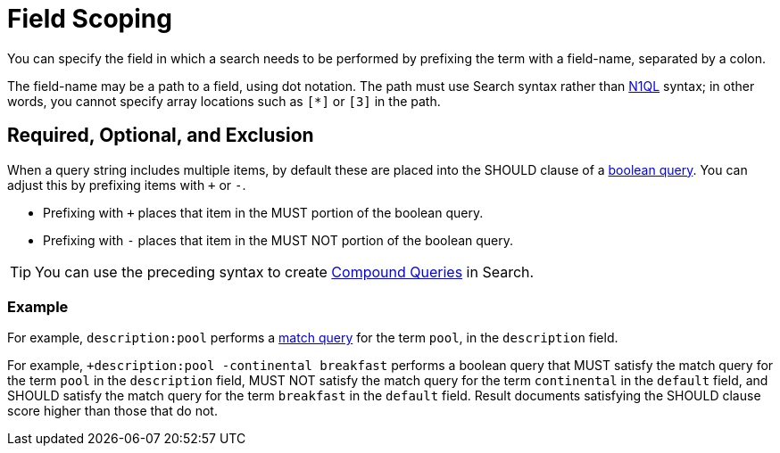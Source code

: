 [#Field-Scoping]
= Field Scoping

You can specify the field in which a search needs to be performed by prefixing the term with a field-name, separated by a colon.

The field-name may be a path to a field, using dot notation.
The path must use Search syntax rather than xref:n1ql/n1ql-language-reference/index.html[N1QL] syntax; in other words, you cannot specify array locations such as `[*]` or `[3]` in the path.

[#req-opt-exl]
== Required, Optional, and Exclusion

When a query string includes multiple items, by default these are placed into the SHOULD clause of a xref:fts-supported-queries-boolean-field-query.adoc[boolean query].
You can adjust this by prefixing items with `+` or `-`.

* Prefixing with `+` places that item in the MUST portion of the boolean query.
* Prefixing with `-` places that item in the MUST NOT portion of the boolean query.

TIP: You can use the preceding syntax to create xref:fts-supported-queries-compound-query.adoc[Compound Queries] in Search.

=== Example

For example, `description:pool` performs a xref:fts-supported-queries-match.adoc[match query] for the term `pool`, in the `description` field.

For example, `+description:pool -continental breakfast` performs a boolean query that MUST satisfy the match query for the term `pool` in the `description` field, MUST NOT satisfy the match query for the term `continental` in the `default` field, and SHOULD satisfy the match query for the term `breakfast` in the `default` field.
Result documents satisfying the SHOULD clause score higher than those that do not.
